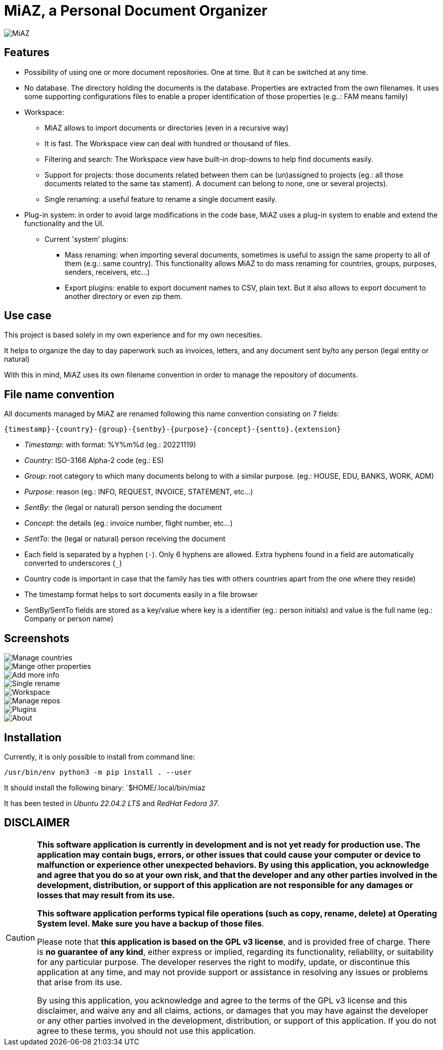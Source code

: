 = MiAZ, a Personal Document Organizer

image::MiAZ/data/icons/MiAZ.svg[]

== Features

* Possibility of using one or more document repositories. One at time. But it can be switched at any time.
* No database. The directory holding the documents is the database. Properties are extracted from the own filenames. It uses some supporting configurations files to enable a proper identification of those properties (e.g..: FAM means family)
* Workspace:
** MiAZ allows to import documents or directories (even in a  recursive way)
** It is fast. The Workspace view can deal with hundred or thousand of files.
** Filtering and search: The Workspace view have built-in drop-downs to help find documents easily.
** Support for projects: those documents related between them can be (un)assigned to projects (eg.: all those documents related to the same tax stament). A document can belong to none, one or several projects).
** Single renaming: a useful feature to rename a single document easily.
* Plug-in system: in order to avoid large modifications in the code base, MiAZ uses a plug-in system to enable and extend the functionality and the UI.
** Current 'system' plugins:
*** Mass renaming: when importing several documents, sometimes is useful to assign the same property to all of them (e.g.: same country). This functionality allows MiAZ to do mass renaming for countries, groups, purposes, senders, receivers, etc...)
*** Export plugins: enable to export document names to CSV, plain text. But it also allows to export document to another directory or even zip them.


== Use case

This project is based solely in my own experience and for my own necesities.

It helps to organize the day to day paperwork such as invoices, letters, and any document sent by/to any person (legal entity or natural)

With this in mind, MiAZ uses its own filename convention in order to manage the repository of documents.


== File name convention

All documents managed by MiAZ are renamed following this name convention consisting on 7 fields:

`{timestamp}-{country}-{group}-{sentby}-{purpose}-{concept}-{sentto}.{extension}`

* _Timestamp_: with format: %Y%m%d (eg.: 20221119)
* _Country_: ISO-3166 Alpha-2 code (eg.: ES)
* _Group_: root category to which many documents belong to with a similar purpose. (eg.: HOUSE, EDU, BANKS, WORK, ADM)
* _Purpose_: reason (eg.: INFO, REQUEST, INVOICE, STATEMENT, etc...)
* _SentBy_: the (legal or natural) person sending the document
* _Concept_: the details (eg.: invoice number, flight number, etc...)
* _SentTo_: the (legal or natural) person receiving the document


[NOTES]
====
* Each field is separated by a hyphen (`-`). Only 6 hyphens are allowed. Extra hyphens found in a field are automatically converted to underscores (`_`)
* Country code is important in case that the family has ties with others countries apart from the one where they reside)
* The timestamp format helps to sort documents easily in a file browser
* SentBy/SentTo fields are stored as a key/value where key is a identifier (eg.: person initials) and value is the full name (eg.: Company or person name)
====

== Screenshots


image::MiAZ/data/mkt/miaz-demo-001.png[Manage countries]

image::MiAZ/data/mkt/miaz-demo-002.png[Mange other properties]

image::MiAZ/data/mkt/miaz-demo-004.png[Add more info]

image::MiAZ/data/mkt/miaz-demo-005.png[Single rename]

image::MiAZ/data/mkt/miaz-demo-006.png[Workspace]

image::MiAZ/data/mkt/miaz-demo-008.png[Manage repos]

image::MiAZ/data/mkt/miaz-demo-009.png[Plugins]

image::MiAZ/data/mkt/miaz-demo-007.png[About]


== Installation

Currently, it is only possible to install from command line:

`/usr/bin/env python3 -m pip install . --user`

It should install the following binary: `$HOME/.local/bin/miaz

It has been tested in _Ubuntu 22.04.2 LTS_ and _RedHat Fedora 37_.

== DISCLAIMER

[CAUTION]
====
*This software application is currently in development and is not yet ready for production use. The application may contain bugs, errors, or other issues that could cause your computer or device to malfunction or experience other unexpected behaviors. By using this application, you acknowledge and agree that you do so at your own risk, and that the developer and any other parties involved in the development, distribution, or support of this application are not responsible for any damages or losses that may result from its use.*

*This software application performs typical file operations (such as copy, rename, delete) at Operating System level. Make sure you have a backup of those files*.

Please note that *this application is based on the GPL v3 license*, and is provided free of charge. There is *no guarantee of any kind*, either express or implied, regarding its functionality, reliability, or suitability for any particular purpose. The developer reserves the right to modify, update, or discontinue this application at any time, and may not provide support or assistance in resolving any issues or problems that arise from its use.

By using this application, you acknowledge and agree to the terms of the GPL v3 license and this disclaimer, and waive any and all claims, actions, or damages that you may have against the developer or any other parties involved in the development, distribution, or support of this application. If you do not agree to these terms, you should not use this application.
====

